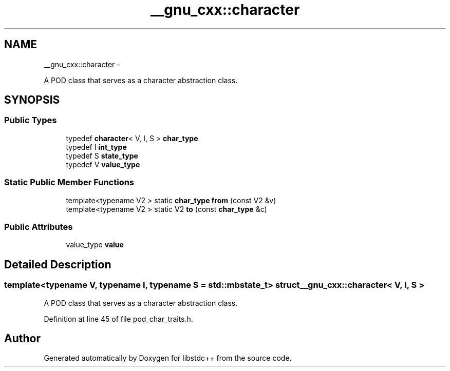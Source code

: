.TH "__gnu_cxx::character" 3 "Sun Oct 10 2010" "libstdc++" \" -*- nroff -*-
.ad l
.nh
.SH NAME
__gnu_cxx::character \- 
.PP
A POD class that serves as a character abstraction class.  

.SH SYNOPSIS
.br
.PP
.SS "Public Types"

.in +1c
.ti -1c
.RI "typedef \fBcharacter\fP< V, I, S > \fBchar_type\fP"
.br
.ti -1c
.RI "typedef I \fBint_type\fP"
.br
.ti -1c
.RI "typedef S \fBstate_type\fP"
.br
.ti -1c
.RI "typedef V \fBvalue_type\fP"
.br
.in -1c
.SS "Static Public Member Functions"

.in +1c
.ti -1c
.RI "template<typename V2 > static \fBchar_type\fP \fBfrom\fP (const V2 &v)"
.br
.ti -1c
.RI "template<typename V2 > static V2 \fBto\fP (const \fBchar_type\fP &c)"
.br
.in -1c
.SS "Public Attributes"

.in +1c
.ti -1c
.RI "value_type \fBvalue\fP"
.br
.in -1c
.SH "Detailed Description"
.PP 

.SS "template<typename V, typename I, typename S = std::mbstate_t> struct __gnu_cxx::character< V, I, S >"
A POD class that serves as a character abstraction class. 
.PP
Definition at line 45 of file pod_char_traits.h.

.SH "Author"
.PP 
Generated automatically by Doxygen for libstdc++ from the source code.
